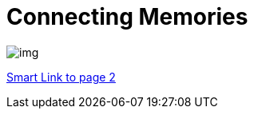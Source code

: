 = Connecting Memories
ifndef::imagesdir[:imagesdir: images]

image::img.png[]

<<slides/sprint-review.adoc#,Smart Link to page 2>>
